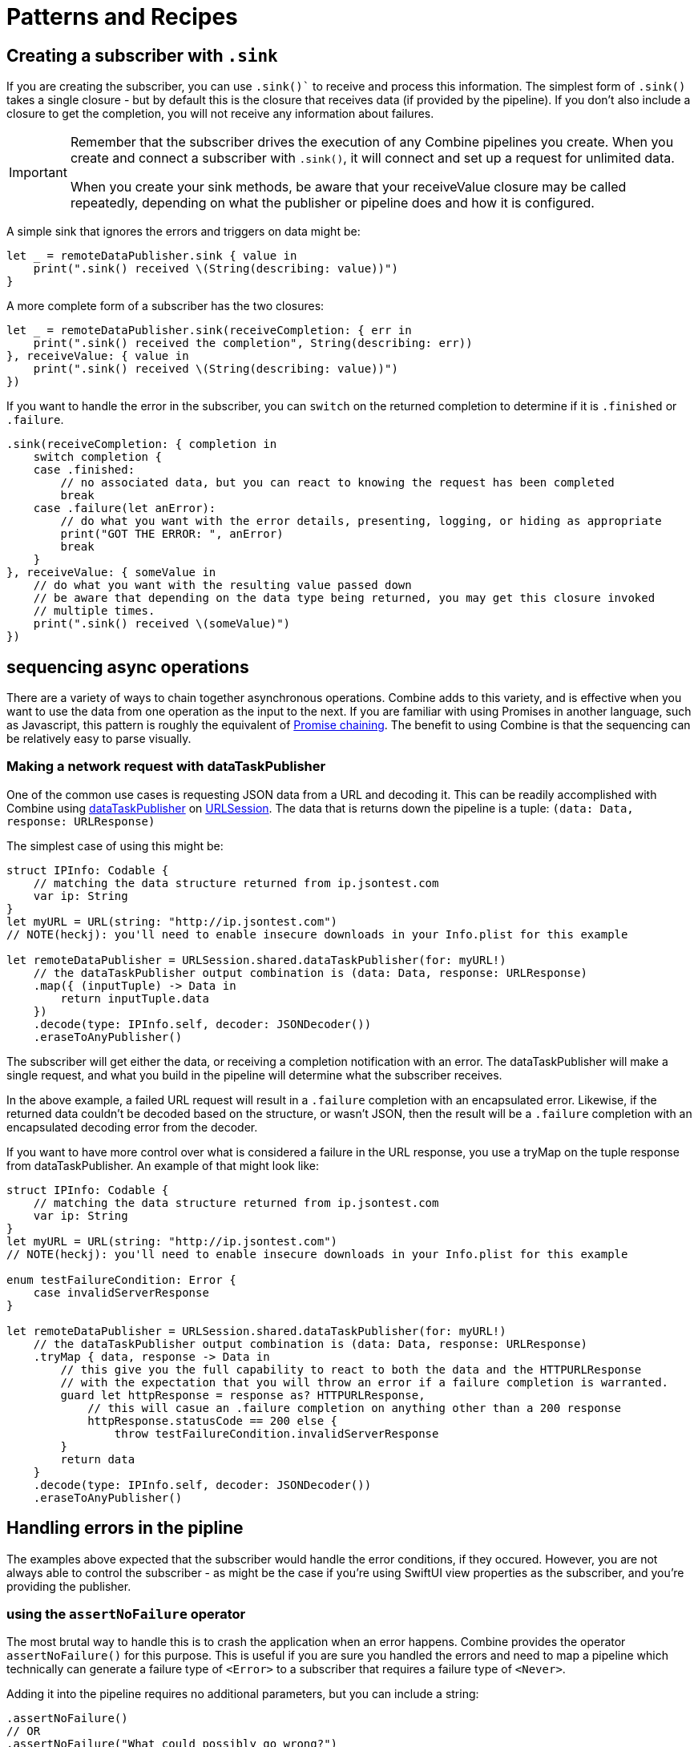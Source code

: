 [#patterns]
= Patterns and Recipes

[#patterns-creating-subscriber]
== Creating a subscriber with `.sink`

If you are creating the subscriber, you can use `.sink()`` to receive and process this information.
The simplest form of `.sink()` takes a single closure - but by default this is the closure that receives data (if provided by the pipeline).
If you don't also include a closure to get the completion, you will not receive any information about failures.

[IMPORTANT]
====
Remember that the subscriber drives the execution of any Combine pipelines you create. When you create and connect a subscriber with `.sink()`, it will connect and set up a request for unlimited data.

When you create your sink methods, be aware that your receiveValue closure may be called repeatedly, depending on what the publisher or pipeline does and how it is configured.
====

A simple sink that ignores the errors and triggers on data might be:

[source, swift]
----
let _ = remoteDataPublisher.sink { value in
    print(".sink() received \(String(describing: value))")
}
----

A more complete form of a subscriber has the two closures:

[source, swift]
----
let _ = remoteDataPublisher.sink(receiveCompletion: { err in
    print(".sink() received the completion", String(describing: err))
}, receiveValue: { value in
    print(".sink() received \(String(describing: value))")
})
----

If you want to handle the error in the subscriber, you can `switch` on the returned completion to determine if it is `.finished` or `.failure`.

[source, swift]
----
.sink(receiveCompletion: { completion in
    switch completion {
    case .finished:
        // no associated data, but you can react to knowing the request has been completed
        break
    case .failure(let anError):
        // do what you want with the error details, presenting, logging, or hiding as appropriate
        print("GOT THE ERROR: ", anError)
        break
    }
}, receiveValue: { someValue in
    // do what you want with the resulting value passed down
    // be aware that depending on the data type being returned, you may get this closure invoked
    // multiple times.
    print(".sink() received \(someValue)")
})
----


[#patterns-sequencing-async]
== sequencing async operations

There are a variety of ways to chain together asynchronous operations.
Combine adds to this variety, and is effective when you want to use the data from one operation as the input to the next.
If you are familiar with using Promises in another language, such as Javascript, this pattern is roughly the equivalent of https://developer.mozilla.org/en-US/docs/Web/JavaScript/Guide/Using_promises#Chaining[Promise chaining].
The benefit to using Combine is that the sequencing can be relatively easy to parse visually.

[#patterns-sequencing-dataTaskPublisher]
=== Making a network request with dataTaskPublisher

One of the common use cases is requesting JSON data from a URL and decoding it.
This can be readily accomplished with Combine using https://developer.apple.com/documentation/foundation/urlsession/3329708-datataskpublisher[dataTaskPublisher] on https://developer.apple.com/documentation/foundation/urlsession[URLSession].
The data that is returns down the pipeline is a tuple: `(data: Data, response: URLResponse)`

The simplest case of using this might be:

[source, swift]
----
struct IPInfo: Codable {
    // matching the data structure returned from ip.jsontest.com
    var ip: String
}
let myURL = URL(string: "http://ip.jsontest.com")
// NOTE(heckj): you'll need to enable insecure downloads in your Info.plist for this example

let remoteDataPublisher = URLSession.shared.dataTaskPublisher(for: myURL!)
    // the dataTaskPublisher output combination is (data: Data, response: URLResponse)
    .map({ (inputTuple) -> Data in
        return inputTuple.data
    })
    .decode(type: IPInfo.self, decoder: JSONDecoder())
    .eraseToAnyPublisher()
----

The subscriber will get either the data, or receiving a completion notification with an error.
The dataTaskPublisher will make a single request, and what you build in the pipeline will determine what the subscriber receives.

In the above example, a failed URL request will result in a `.failure` completion with an encapsulated error.
Likewise, if the returned data couldn't be decoded based on the structure, or wasn't JSON, then the result will be a `.failure` completion with an encapsulated decoding error from the decoder.

If you want to have more control over what is considered a failure in the URL response, you use a tryMap on the tuple response from dataTaskPublisher.
An example of that might look like:

[source, swift]
----
struct IPInfo: Codable {
    // matching the data structure returned from ip.jsontest.com
    var ip: String
}
let myURL = URL(string: "http://ip.jsontest.com")
// NOTE(heckj): you'll need to enable insecure downloads in your Info.plist for this example

enum testFailureCondition: Error {
    case invalidServerResponse
}

let remoteDataPublisher = URLSession.shared.dataTaskPublisher(for: myURL!)
    // the dataTaskPublisher output combination is (data: Data, response: URLResponse)
    .tryMap { data, response -> Data in
        // this give you the full capability to react to both the data and the HTTPURLResponse
        // with the expectation that you will throw an error if a failure completion is warranted.
        guard let httpResponse = response as? HTTPURLResponse,
            // this will casue an .failure completion on anything other than a 200 response
            httpResponse.statusCode == 200 else {
                throw testFailureCondition.invalidServerResponse
        }
        return data
    }
    .decode(type: IPInfo.self, decoder: JSONDecoder())
    .eraseToAnyPublisher()
----

[#patterns-general-error-handling]
== Handling errors in the pipline

The examples above expected that the subscriber would handle the error conditions, if they occured.
However, you are not always able to control the subscriber - as might be the case if you're using SwiftUI view properties as the subscriber, and you're providing the publisher.

=== using the `assertNoFailure` operator

The most brutal way to handle this is to crash the application when an error happens.
Combine provides the operator `assertNoFailure()` for this purpose.
This is useful if you are sure you handled the errors and need to map a pipeline which technically can generate a failure type of `<Error>` to a subscriber that requires a failure type of `<Never>`.

Adding it into the pipeline requires no additional parameters, but you can include a string:

[source, swift]
----
.assertNoFailure()
// OR
.assertNoFailure("What could possibly go wrong?")
----

[NOTE]
====
I'm not entirely clear on where that string would appear if you did include it.

When trying out this code in unit tests, the tests invariably drop into a debugger at the assertion point when a .failure is processed through the pipeline.
====

=== using `catch` operator

The `.catch()` operator is useful to recover from an error, but it's a bit quirky.
It handles errors by replacing the upstream publisher with another publisher that you provide as a return in a closure.
This effectively terminates the earlier portion of the pipeline.

For example, with this code snippet illustrates what happens:

[source, swift]
----
enum testFailureCondition: Error {
    case invalidServerResponse
}

let simplePublisher = PassthroughSubject<String, Error>()

let _ = simplePublisher
    .catch { err in
        // must return a Publisher
        return Publishers.Just("replacement value")
    }
    .sink(receiveCompletion: { fini in
        print(".sink() received the completion:", String(describing: fini))
    }, receiveValue: { stringValue in
        print(".sink() received \(stringValue)")
    })

simplePublisher.send("oneValue")
simplePublisher.send("twoValue")
simplePublisher.send(completion: Subscribers.Completion.failure(testFailureCondition.invalidServerResponse))
simplePublisher.send("redValue")
simplePublisher.send("blueValue")
simplePublisher.send(completion: .finished)
----

The values you would see printed are:

[source]
----
.sink() received oneValue
.sink() received twoValue
.sink() received replacement value
.sink() received the completion: finished
----

When the failure was sent through the pipeline, catch intercepted it and returned "replacement value" as expected, but the replacement publisher it used (`Publishers.Just`) sends a single value and then sending a completion.

It's worth mentioning that there is also a `tryCatch()` operator, which supports you doing your own analysis on the error and potentially throwing a new/different failure condition down the chain.
Like `catch()` it also replaces the publisher.

=== using `flatMap` with `catch` to handle failures

A more general solution to handling the errors is also a bit more complex.
It leverages the `flatMap()` operator, which transforms all elements from an upstream publisher into a new or existing publisher.
We can use `flatMap()` operator along with the `just()` publisher and `catch()` operator to bring in placeholder values only when needed and otherwise keep the pipeline operational.

diagram version:

[source]
----
publisher -> flatMap -> (                                           ) -> subscriber
                         Just -> decode -> catch (                 )
                                                  Just(fallback) ->
----

[source, swift]
----
let trickNamePublisher = NotificationCenter.default.publisher(for: .newTrickDownloaded)
.map { notification in
    return notification.userInfo?["data"] as! Data
}
.flatMap { data in
    return Just(data)
    .decode(MagicTrick.self, JSONDecoder())
    .catch {
        return Just(MagicTrick.placeholder)
    }
}
.publisher(for: \.name)
.receive(on: RunLoop.main)
----


replace `decode` with any operator that might return an error

=== using the `retry` operator

* (mention idempotency issues here)

image fallback under constrained network

[source, swift]
----
// Generalized Publisher for Adaptive URL Loading
func adaptiveLoader(regularURL: URL, lowDataURL: URL) -> AnyPublisher<Data, Error> {
    var request = URLRequest(url: regularURL)
    request.allowsConstrainedNetworkAccess = false
    return URLSession.shared.dataTaskPublisher(for: request)
        .tryCatch { error -> URLSession.DataTaskPublisher in
            guard error.networkUnavailableReason == .constrained else {
               throw error
            }
            return URLSession.shared.dataTaskPublisher(for: lowDataURL)
        .tryMap { data, response -> Data in
            guard let httpResponse = response as? HTTPUrlResponse,
                   httpResponse.status_code == 200 else {
                       throw MyNetworkingError.invalidServerResponse
            }
            return data
}
.eraseToAnyPublisher()
----


the general failure, fallback pattern

* URLSession data gathering when on a constrained network
* URLSession returning placeholder data when service unavailable

[#patterns-binding]
== binding

binding to objects to get data from them

simple case - data validation with external service

[source, swift]
----
@Published var username: String = ""

var validatedUsername: AnyPublisher<String?, Never> {
    return $username
        .debounce(for: 0.5, scheduler: RunLoop.main)
           //  <String?>|<Never>
        .removeDuplicates()
           //  <String?>|<Never>
        .flatMap { username in
            return Future { promise in
                self.usernameAvailable(username) { available in
                   promise(.success(available ? username : nil))
                }
          //    <Result<Output, Failure>>
            }
        }
          // <String?>|<Never>
        .eraseToAnyPublisher()
}
----

validation - listening for changes to validate them together

[source, swift]
----
@Published var password: String = ""
@Published var passwordAgain: String = ""

var validatedPassword: AnyPublisher<String?, Never> {
    return CombineLatest($password, $passwordAgain) { password, passwordAgain in
        guard password == passwordAgain, password.count > 8 else { return nil }
        return password
    }
      //  <String?>|<Never>
    .map { $0 == password1 ? nil : $0 }
      //  <String?>|<Never>
    .eraseToAnyPublisher()
      //  <String?>|<Never>
}
----

more complex validation - bringing together substreams

[source, swift]
----
var validatedCredentials: AnyPublisher<(String, String)?, Never> {
    return CombineLatest(validatedUsername, validatedPassword) { username, password in
        guard let uname = username, let pwd = password else { return nil }
        return (uname, pwd)
    }
    .eraseToAnyPublisher()
}

@IBOutlet var signupButton: UIButton!

var signupButtonStream: AnyCancellable?

override func viewDidLoad() {
    super.viewDidLoad()
    self.signupButtonStream = self.validatedCredentials
        .map { $0 != nil }
        .receive(on: RunLoop.main)
        .assign(to: \.isEnabled, on: signupButton)
}
----

* binding with models

* binding with notifications

* binding to RealityKit

binding to objects to send data to them

* binding to SwiftUI
** validating forms
** UX responsiveness - live updates to view properties
** handling error within property update
** retry for remote service


[#patterns-testing]
== testing

test strategies with combine

** testing streams/pipelines
** testing publishers
** testing subscribers

using PassthroughSubject and creative sinks